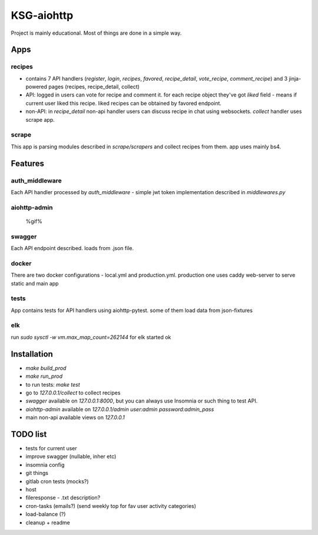KSG-aiohttp
===========

Project is mainly educational. Most of things are done in a simple way.

Apps
---------

recipes
^^^^^^^

* contains 7 API handlers (`register`, `login`, `recipes`, `favored`, `recipe_detail`, `vote_recipe`, `comment_recipe`) and 3 jinja-powered pages (recipes, recipe_detail, collect)
* API: logged in users can vote for recipe and comment it. for each recipe object they've got `liked` field - means if current user liked this recipe. liked recipes can be obtained by favored endpoint.
* non-API:  in `recipe_detail` non-api handler users can discuss recipe in chat using websockets. `collect` handler uses scrape app.

scrape
^^^^^

This app is parsing modules described in `scrape/scrapers` and collect recipes from them. app uses mainly bs4.

Features
---------

auth_middleware
^^^^^^^^^^^^^^^

Each API handler processed by `auth_middleware` - simple jwt token implementation described in `middlewares.py`

aiohttp-admin
^^^^^^^^^^^^^

    %gif%

swagger
^^^^^^^

Each API endpoint described. loads from .json file.

docker
^^^^^^

There are two docker configurations - local.yml and production.yml. production one uses caddy web-server to serve static and main app


tests
^^^^^

App contains tests for API handlers using aiohttp-pytest. some of them load data from json-fixtures

elk
^^^^^

run `sudo sysctl -w vm.max_map_count=262144` for elk started ok


Installation
------------

* `make build_prod`
* `make run_prod`
* to run tests: `make test`
* go to `127.0.0.1/collect` to collect recipes
* `swagger` available on `127.0.0.1:8000`, but you can always use Insomnia or such thing to test API.
* `aiohttp-admin` available on `127.0.0.1/admin` `user:admin password:admin_pass`
* main non-api available views on `127.0.0.1`

TODO list
------------
* tests for current user
* improve swagger (nullable, inher etc)
* insomnia config

* git things
* gitlab cron tests (mocks?)
* host

* fileresponse - .txt description?
* cron-tasks (emails?) (send weekly top for fav user activity categories)
* load-balance (?)

* cleanup + readme

